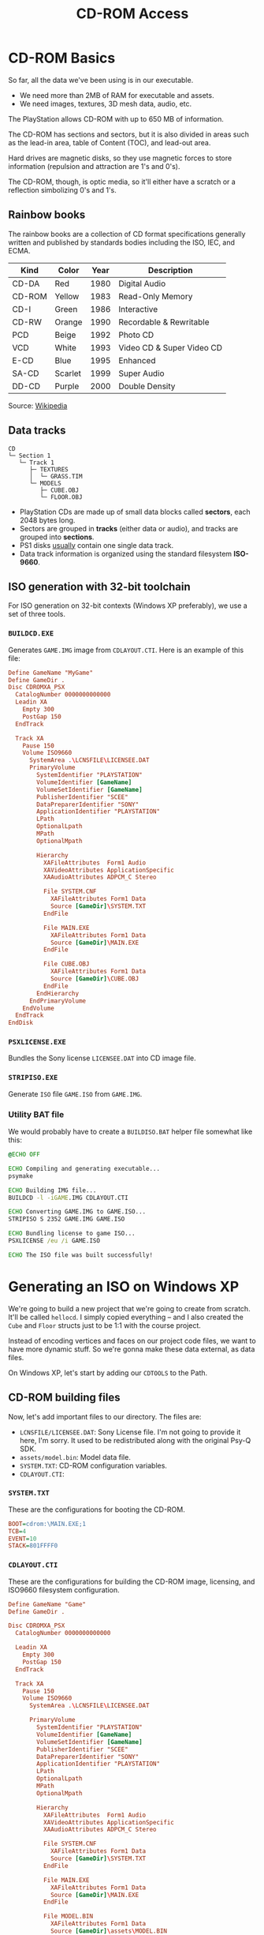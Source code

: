 #+title: CD-ROM Access

* CD-ROM Basics

So far, all the data we've been using is in our executable.

- We need more than 2MB of RAM for executable and assets.
- We need images, textures, 3D mesh data, audio, etc.

The PlayStation allows CD-ROM with up to 650 MB of information.

The CD-ROM has sections and sectors, but it is also divided in areas such as the
lead-in area, table of Content (TOC), and lead-out area.

Hard  drives  are  magnetic  disks,  so   they  use  magnetic  forces  to  store
information (repulsion and attraction are 1's and 0's).

The  CD-ROM, though,  is  optic media,  so  it'll  either have  a  scratch or  a
reflection simbolizing 0's and 1's.

** Rainbow books

The rainbow books are a collection of CD format specifications generally written
and published by standards bodies including the ISO, IEC, and ECMA.

| Kind   | Color   | Year | Description               |
|--------+---------+------+---------------------------|
| CD-DA  | Red     | 1980 | Digital Audio             |
| CD-ROM | Yellow  | 1983 | Read-Only Memory          |
| CD-I   | Green   | 1986 | Interactive               |
| CD-RW  | Orange  | 1990 | Recordable & Rewritable   |
| PCD    | Beige   | 1992 | Photo CD                  |
| VCD    | White   | 1993 | Video CD & Super Video CD |
| E-CD   | Blue    | 1995 | Enhanced                  |
| SA-CD  | Scarlet | 1999 | Super Audio               |
| DD-CD  | Purple  | 2000 | Double Density            |

Source: [[https://en.wikipedia.org/wiki/Rainbow_Books][Wikipedia]]

** Data tracks

#+begin_example
CD
└─ Section 1
   └─ Track 1
      ├─ TEXTURES
      │  └─ GRASS.TIM
      └─ MODELS
         ├─ CUBE.OBJ
         └─ FLOOR.OBJ
#+end_example

- PlayStation CDs are  made up of small data blocks  called *sectors*, each 2048
  bytes long.
- Sectors are grouped in *tracks* (either data or audio), and tracks are grouped
  into *sections*.
- PS1 disks _usually_ contain one single data track.
- Data track information is organized using the standard filesystem *ISO-9660*.

** ISO generation with 32-bit toolchain

For ISO generation on  32-bit contexts (Windows XP preferably), we  use a set of
three tools.

*** ~BUILDCD.EXE~

Generates ~GAME.IMG~ image from ~CDLAYOUT.CTI~. Here is an example of this file:

#+begin_src conf
Define GameName "MyGame"
Define GameDir .
Disc CDROMXA_PSX
  CatalogNumber 0000000000000
  Leadin XA
    Empty 300
    PostGap 150
  EndTrack

  Track XA
    Pause 150
    Volume ISO9660
      SystemArea .\LCNSFILE\LICENSEE.DAT
      PrimaryVolume
        SystemIdentifier "PLAYSTATION"
        VolumeIdentifier [GameName]
        VolumeSetIdentifier [GameName]
        PublisherIdentifier "SCEE"
        DataPreparerIdentifier "SONY"
        ApplicationIdentifier "PLAYSTATION"
        LPath
        OptionalLpath
        MPath
        OptionalMpath

        Hierarchy
          XAFileAttributes  Form1 Audio
          XAVideoAttributes ApplicationSpecific
          XAAudioAttributes ADPCM_C Stereo

          File SYSTEM.CNF
            XAFileAttributes Form1 Data
            Source [GameDir]\SYSTEM.TXT
          EndFile

          File MAIN.EXE
            XAFileAttributes Form1 Data
            Source [GameDir]\MAIN.EXE
          EndFile

          File CUBE.OBJ
            XAFileAttributes Form1 Data
            Source [GameDir]\CUBE.OBJ
          EndFile
        EndHierarchy
      EndPrimaryVolume
    EndVolume
  EndTrack
EndDisk
#+end_src

*** ~PSXLICENSE.EXE~

Bundles the Sony license ~LICENSEE.DAT~ into CD image file.

*** ~STRIPISO.EXE~

Generate ~ISO~ file ~GAME.ISO~ from ~GAME.IMG~.

*** Utility BAT file

We would  probably have  to create  a ~BUILDISO.BAT~  helper file  somewhat like
this:

#+begin_src bat
@ECHO OFF

ECHO Compiling and generating executable...
psymake

ECHO Building IMG file...
BUILDCD -l -iGAME.IMG CDLAYOUT.CTI

ECHO Converting GAME.IMG to GAME.ISO...
STRIPISO S 2352 GAME.IMG GAME.ISO

ECHO Bundling license to game ISO...
PSXLICENSE /eu /i GAME.ISO

ECHO The ISO file was built successfully!
#+end_src

* Generating an ISO on Windows XP

We're  going  to   build  a  new  project  that  we're   going  to  create  from
scratch. It'll  be called ~hellocd~.  I simply copied  everything -- and  I also
created the ~Cube~ and ~Floor~ structs just to be 1:1 with the course project.

Instead of  encoding vertices and  faces on our project  code files, we  want to
have more dynamic stuff. So we're gonna make these data external, as data files.

On Windows XP, let's start by adding our ~CDTOOLS~ to the Path.

** CD-ROM building files

Now, let's add important files to our  directory. The files are:

- ~LCNSFILE/LICENSEE.DAT~: Sony License file. I'm  not going to provide it here,
  I'm sorry. It used to be redistributed along with the original Psy-Q SDK.
- ~assets/model.bin~: Model data file.
- ~SYSTEM.TXT~: CD-ROM configuration variables.
- ~CDLAYOUT.CTI~:

*** ~SYSTEM.TXT~

These are the configurations for booting the CD-ROM.

#+begin_src ini :tangle c/hellocd/SYSTEM.TXT
BOOT=cdrom:\MAIN.EXE;1
TCB=4
EVENT=10
STACK=801FFFF0
#+end_src

*** ~CDLAYOUT.CTI~

These  are the  configurations for  building  the CD-ROM  image, licensing,  and
ISO9660 filesystem configuration.

#+begin_src conf :tangle c/hellocd/CDLAYOUT.CTI
Define GameName "Game"
Define GameDir .

Disc CDROMXA_PSX
  CatalogNumber 0000000000000

  Leadin XA
    Empty 300
    PostGap 150
  EndTrack

  Track XA
    Pause 150
    Volume ISO9660
      SystemArea .\LCNSFILE\LICENSEE.DAT

      PrimaryVolume
        SystemIdentifier "PLAYSTATION"
        VolumeIdentifier [GameName]
        VolumeSetIdentifier [GameName]
        PublisherIdentifier "SCEE"
        DataPreparerIdentifier "SONY"
        ApplicationIdentifier "PLAYSTATION"
        LPath
        OptionalLpath
        MPath
        OptionalMpath

        Hierarchy
          XAFileAttributes  Form1 Audio
          XAVideoAttributes ApplicationSpecific
          XAAudioAttributes ADPCM_C Stereo

          File SYSTEM.CNF
            XAFileAttributes Form1 Data
            Source [GameDir]\SYSTEM.TXT
          EndFile

          File MAIN.EXE
            XAFileAttributes Form1 Data
            Source [GameDir]\MAIN.EXE
          EndFile

          File MODEL.BIN
            XAFileAttributes Form1 Data
            Source [GameDir]\assets\MODEL.BIN
          EndFile
        EndHierarchy
      EndPrimaryVolume
    EndVolume
  EndTrack
EndDisk
#+end_src

** Generating ISO

Provided that the  toolchain binaries are on  your PATH, this is  easy. Just use
the following ~BUILDISO.BAT~ file to build the project and also build the ISO:

#+begin_src bat c/hellocd/BUILDISO.BAT
@ECHO OFF
psymake
BUILDCD -l -iGAME.IMG CDLAYOUT.CTI
STRIPISO S 2352 GAME.IMG GAME.ISO
PSXLICENSE /eu /i GAME.ISO
#+end_src

** The filesystem

On No$psx, go to Window > Filesystem. There,  you should be able to see that the
CD-ROM drive has  a single track (Track 01) of  data, containing three important
files: ~SYSTEM.CNF~, ~MAIN.EXE~ and ~MODEL.BIN~.

There is also going to be a ~License.txt~ file and a ~Logo.tmd~ file.

There  would also  be  a final  dummy  track  (Track AA),  which  is the  CD-ROM
lead-out.

* Generating an ISO on Windows 11

If you're using a modern Windows 11 machine, there is also a way to generate the
ISO.

Make sure you already have the ~assets/model.bin~ and ~SYSTEM.TXT~ files.

You'll also need to download [[https://github.com/Lameguy64/mkpsxiso][~mkpsxiso~]] and install it to your path.

In the  case of  the modern  toolchain, we  are going  to have  a ~CDLAYOUT.xml~
file. It has  basically the same idea as ~CDLAYOUT.CTI~,  except we're declaring
it as a XML format for a different tool that builds our CD.

#+begin_src xml :tangle c/hellocd/CDLAYOUT.xml
<?xml version="1.0" encoding="UTF-8"?>
<iso_project image_name="GAME.ISO" cue_sheet="GAME.CUE" no_xa="0">
  <track type="data">
    <identifiers
	system        = "PLAYSTATION"
	application   = "PLAYSTATION"
	volume        = "MYDISC"
	volume_set    = "GAME"
	publisher     = "ME"
	data_preparer = "MKPSXISO"
	copyright     = "COPYLEFT" />
    <license file="LCNSFILE/LICENSEE.DAT" />
    <directory_tree>
      <file name="SYSTEM.CNF" type="data" source="SYSTEM.TXT" />
      <file name="MAIN.EXE" type="data" source="hellocd.ps-exe" />
      <file name="MODEL.BIN" type="data" source="assets/model.bin" />
    </directory_tree>
  </track>
</iso_project>
#+end_src

Now just run ~mkpsxiso~:

#+begin_src powershell
mkpsxiso CDLAYOUT.xml
#+end_src

** Using the ISO with PCSX-Redux

After you  build the ISO image  for the first time,  think of it as  a read-only
storage for our asset files. You can run the ISO image on PCSX-Redux no problem,
but if you still  want to be able to debug your application  like you were doing
before,  first load  the  image, then  just  press  ~F5~ on  VSCode  to run  the
~.ps-exe~ directly from your machine.

* Generating the project using Docker

I took  the liberty of  creating a Docker  project containing the  toolchain for
building  these. The  Docker image  contains  both the  GCC-MIPSEL compiler  and
mkpsxiso.

The Dockerfile for the toolchain can be found [[https://github.com/luksamuk/psxtoolchain][here]].

#+begin_src bash :tangle c/hellocd/buildiso.sh
#!/bin/bash
exec docker run --rm \
     -v $(pwd):/source \
     -w /source \
     luksamuk/psxtoolchain:latest \
     "make && mkpsxiso -y CDLAYOUT.xml"
#+end_src

* What is ~SYSTEM.CNF~?

This file is basically an ASCII ~.txt~ containing boot information for the disc,
analogous to ~AUTOEXEC.BAT~ or ~CONFIG.SYS~ on old MS-DOS.

The parameters provided are:

- ~BOOT=cdrom:\MAIN.EXE;1~: tells  the main boot executable  (~;1~ specifies its
  version, a filesystem property).
- ~TCB=4~: provides information  about Thread Control Blocks  (maximum number of
  threads).
- ~EVENT=10~: provides information about Event Control Blocks (maximum number of
  events).
- ~STACK=801FFFF0~: tells the system where to initialize the stack pointer.

If needed be, [[https://problemkaputt.de/psxspx-cdrom-file-playstation-exe-and-system-cnf.htm][check the documentation on psx-spx]].

* A Function to Read Files from the CD

Now, we wish to have a function named ~file_read~ that could work like this:

#+begin_src c
u_long length;
char *bytes;
bytes = (char*) file_read("\\MODEL.BIN;1", &length);
#+end_src

Notice that these bytes will be allocated on the *heap*.

** Function definition

Here's how this function should be declared:

#+begin_src c
char *
file_read(char *filename, u_long *length)
{
    CdlFILE filepos;
    int numsectors;
    char *buffer;

    buffer = NULL;

    // Find file on CD
    if(CdSearchFile(&filepos, filename) == NULL) {
        printf("File %s not found on the CD.\n", filename);
        return NULL;
    }

    // Compute number of sectors to read from the CD
    numsectors = (filepos.size + 2047) / 2048;
    // Allocate buffer for file (must be a multiple of 2048)
    buffer = (char*) malloc(2048 * numsectors);

    if(!buffer) {
        printf("Error allocating %d sectors.\n", numsectors);
        return NULL;
    }

    // Set read target to the file position on the CD
    CdControl(CdlSetloc, (u_char*) &filepos.pos, 0);
    // Start reading from CD (at full speed)
    CdRead(numsectors, (u_long*) buffer, CdlModeSpeed);
    // Wait until the reading is complete
    CdReadSync(0, 0);

    // Return length of the number of bytes read and a buffer pointer
    ,*length = filepos.size;
    return buffer;
}
#+end_src

There are a few Psy-Q specific functions  and data types that we need to invoke,
and they come from ~libcd.h~.

We would also need to initialize the  CD subsystem using ~CdInit()~, and then we
can start reading files from the CD.

** Creating the code

Create a file ~utils.h~ and declare the function prototype.

Create also a ~utils.c~  file (remember to add it to the  Makefile) and copy the
function there.

Since we're using a  modern stack, we also need to initialize  the heap, or else
we won't be able to use the ~malloc~ function. We'll see that soon.

Include ~utils.h~ on ~main.c~. Then, on ~setup~, add the following:

#+begin_src c
CdInit();
#+end_src

** Reading the file

Directly on ~setup~, read the file:

#+begin_src c
char *buffer;
u_long length;

buffer = file_read("\\MODEL.BIN;1", &length);
printf("Read %lu bytes from MODEL.BIN (ptr %p)\n", length, buffer);

free(buffer);
#+end_src

* CD-ROM Access via BIOS Functions

There are already some BIOS functions for accessing the CD-ROM subsystem.

These can be seen on the BIOS functions documentation. There are [[https://psx-spx.consoledev.net/kernelbios/#bios-cdrom-functions][CD-ROM
functions]].

There are also [[https://psx-spx.consoledev.net/kernelbios/#bios-file-functions][File functions]] such as ~open~, ~lseek~, ~read~, ~write~, ~close~,
etc.

CD-ROMs are basically accessed via normal  BIOS file functions, under the device
name ~cdrom0:~.

You can also visit the [[https://psx-spx.consoledev.net/kernelbios/#bios-function-summary][BIOS Function Summary]] to see a list of all functions.

* Understanding the ~MODEL.BIN~ File

Let's take a look at ~MODEL.BIN~.

#+begin_src bash :eval never :tangle no
xxd c/hellocd/assets/model.bin
#+end_src

#+begin_example
00000000: 0008 ff80 ff80 ff80 0080 ff80 ff80 0080  ................
00000010: ff80 0080 ff80 ff80 0080 ff80 0080 ff80  ................
00000020: 0080 0080 ff80 0080 0080 0080 ff80 0080  ................
00000030: 0080 0006 0003 0002 0000 0001 0000 0001  ................
00000040: 0004 0005 0004 0005 0007 0006 0001 0002  ................
00000050: 0005 0006 0002 0003 0006 0007 0003 0000  ................
00000060: 0007 0004 06ff 0000 0000 ff00 0000 00ff  ................
00000070: 00ff 00ff 00ff ff00 0000 ffff 00         .............
#+end_example

Here is the relation for the bytes sequentially:

| Description            | Size                                       |
|------------------------+--------------------------------------------|
| Number of vertices     | 2 bytes                                    |
| X, Y, Z                | 6 bytes per vertex (2 bytes per component) |
| Number of face indices | 2 bytes                                    |
| Face indices           | 8 bytes per face (4 shorts per index)      |
| Number of color faces  | 1 byte                                     |
| Colors                 | 4 bytes per color (R, G, B + padding)      |

So we have:

- 2 bytes containing the number of vertices (8)

#+begin_example
00000000: 0008
00000010:
00000020:
00000030:
00000040:
00000050:
00000060:
00000070:
#+end_example

- 48 bytes of vertex data (2 bytes x 3 components x 8 vertices)
  - We  can notice  that a  ~short~ starting  with ~ff~  is probably  a negative
    number

#+begin_example
00000000:      ff80 ff80 ff80 0080 ff80 ff80 0080
00000010: ff80 0080 ff80 ff80 0080 ff80 0080 ff80
00000020: 0080 0080 ff80 0080 0080 0080 ff80 0080
00000030: 0080
00000040:
00000050:
00000060:
00000070:
#+end_example

- 2 bytes containing the number of faces (6)

#+begin_example
00000000:
00000010:
00000020:
00000030:      0006
00000040:
00000050:
00000060:
00000070:
#+end_example
  
- 48 bytes of face data (2 bytes x 4 face indices x 6 faces)

#+begin_example
00000000:
00000010:
00000020:
00000030:           0003 0002 0000 0001 0000 0001
00000040: 0004 0005 0004 0005 0007 0006 0001 0002
00000050: 0005 0006 0002 0003 0006 0007 0003 0000
00000060: 0007 0004
00000070:
#+end_example

- 1 byte containing the number of colors (6, like the number of faces)

#+begin_example
00000000:
00000010:
00000020:
00000030:
00000040:
00000050:
00000060:           06
00000070:
#+end_example
  
- 24 bytes of color data (1 byte x 4 components including padding x 6 colors)

#+begin_example
00000000:
00000010:
00000020:
00000030:
00000040:
00000050:
00000060:             ff 0000 0000 ff00 0000 00ff
00000070: 00ff 00ff 00ff ff00 0000 ffff 00
#+end_example

We could also use a hex editor  (I recommend [[https://imhex.werwolv.net/][ImHex]]) to watch this layout. Here's
the code for the Pattern Editor:

#+begin_src c
struct SVECTOR {
    be u16 vx;
    be u16 vy;
    be u16 vz;
};

struct QuadFaces {
    be u16 a;
    be u16 b;
    be u16 c;
    be u16 d;
};

struct Color {
    u8 r;
    u8 g;
    u8 b;
    padding[1];
};

struct Layout {
    be u16 numverts;
    SVECTOR vertices[numverts];
    be u16 numfaces;
    QuadFaces faces[numfaces];
    u8 numcolors;
    Color colors[numcolors];
};

Layout layout @ 0x0;
#+end_src

[[file:img/imhex000.png]]

* Dynamically Allocating Buffers

First things first, remove the floor, the cube movement and its collision. Let's
keep things simple.

Let's define a new data type called ~Object~:

#+begin_src c
typedef struct Object {
    short numverts;
    SVECTOR *vertices;

    short numfaces;
    short *faces;

    short numcolors;
    CVECTOR *colors;
} Object;
#+end_src

We do not know at compile-time how  many vertices we'll need to store inside the
3D object, so  this is only known at  runtime after we read the  contents of our
file.

We're going to declare a global variable, allocate the vertices on the heap, and
then define them.

* Heap Initialization on Windows 11

Since  we're using  Nugget, we  have to  initialize the  heap, since  Nugget, by
default, does not initialize the heap and the stack by default.

Include the ~malloc.h~ header from Nugget.

#+begin_src c
#include <malloc.h>
#+end_src

Declare the following globals on ~main.c~:

#+begin_src c
extern char __heap_start, __sp;
#+end_src

Now, on ~setup~, initialize the heap and the stack:

#+begin_src c
InitHeap3((unsigned long *) (&__heap_start), (&__sp - 0x5000) - &__heap_start);
#+end_src

With this, we're  setting the size of our stack  (20480 bytes), and initializing
our heap.

Furthermore, *anytime* we use ~malloc~, we'll need to replace it with ~malloc3~.

#+begin_src c
// In utils.c...
buffer = (char*) malloc3(2048 * numsectors);
#+end_src

You should not be able to see any results of ~printf~ with the log window (Debug
> Show Logs).

* Interpreting Bytes as Numbers

Let's start by cleaning up our project.

Comment out  anything related to rendering  our cube.  We won't  be needing that
for now, but we will tweak that later.

** ~object~ library

Create two files: ~object.h~ and ~object.c~ (add it to the Makefile!).

On ~object.h~, add the ~Object~ definition as provided before.

Include ~object.h~ on ~main.c~ and declare a global variable:

#+begin_src c
Object object;
#+end_src

Now we're gonna start loading the data from ~MODEL.BIN~ into this object.

** Reading bytes

On ~setup~, let's tweak a little how we're reading our file:

#+begin_src c
char *bytes;
u_long length;

bytes = file_read("\\MODEL.BIN;1", &length);
printf("Read %lu bytes from MODEL.BIN (ptr %p)\n", length, bytes);

// << New code goes here >>

free(bytes);
#+end_src

Now, let's think about what we want on the indicated comment above.

We want to read and count a number of bytes as we read our byte buffer.

Let's start by reading a single ~short~ from our buffer -- the first number, the
number of vertices on this object.

#+begin_src c
u_long b = 0; // Counter of bytes
object.numverts = get_short(bytes, &b);
printf("NUM VERTS = %d\n", object.numverts);
#+end_src

** Defining ~get_short~

~get_short~ is going to be a function of ~utils.h~. Let's define it there.

#+begin_src c
short
get_short(u_char *bytes, u_long *b)
{
    unsigned short value = 0;
    value |= bytes[(*b)++];
    value |= bytes[(*b)++] << 8;
    return (short) value;
}
#+end_src

Notice that we're returning an unsigned cast  to signed short because we want to
be able to read signed values.

However, once we run our code, we will see that the console shows the following:

#+begin_example
NUM VERTS = 2048
#+end_example

So what is going on?

** My two cents on the problem

We're reading  a number on  *big endian* format  instead of *little  endian*. So
we think we're reading ~0x0008~, but the PSX hardware is little endian, so these
bytes are understood in the order ~0x0800~, which is equal to ~2048~.

* Handling Different Order of Bytes

The reason  that our number is  wrong is because  the file is being  provided in
*big endian* format, while our hardware expects *little endian* format.

Don't worry, this is  on purpose. We don't need a file  in little endian format;
this knowledge will come in handy very soon.

Let's split  our functions into  two: ~get_short_le~ and ~get_short_be~.  As the
names suggest, one is  for _little endian_ (original one), and  the other is for
_big endian_.

#+begin_src c
short
get_short_le(u_char *bytes, u_long *b)
{
    unsigned short value = 0;
    value |= bytes[(*b)++];
    value |= bytes[(*b)++] << 8;
    return (short) value;
}

short
get_short_be(u_char *bytes, u_long *b)
{
    unsigned short value = 0;
    value |= bytes[(*b)++] << 8;
    value |= bytes[(*b)++];
    return (short) value;
}
#+end_src

** Adjusting our code

On ~main.c~, let's ensure that we're reading using the _big endian_ format:

#+begin_src c
object.numverts = get_short_be(bytes, &b);
#+end_src

Now everything looks fine:

#+begin_example
NUM VERTS = 8
#+end_example

** Reading vertices

Now that we  have what we need, we  can read the vertices of our  file and start
storing them onto our object:

#+begin_src c
u_long b = 0; // Counter of bytes
object.numverts = get_short_be((u_char *) bytes, &b);
object.vertices = malloc3(object.numverts * sizeof(SVECTOR));
for(u_long i = 0; i < object.numverts; i++) {
    object.vertices[i].vx = get_short_be((u_char *) bytes, &b);
    object.vertices[i].vy = get_short_be((u_char *) bytes, &b);
    object.vertices[i].vz = get_short_be((u_char *) bytes, &b);
    printf("VERTEX %ld, X=%d, Y=%d, Z=%d\n",
           i,
           object.vertices[i].vx,
           object.vertices[i].vy,
           object.vertices[i].vz);
}
#+end_src

Everything looks pretty fine, including the signal:

#+begin_example
Read 125 bytes from MODEL.BIN (ptr 801fa6f8)
VERTEX 0, X=-128, Y=-128, Z=-128
VERTEX 1, X=128, Y=-128, Z=-128
VERTEX 2, X=128, Y=-128, Z=128
VERTEX 3, X=-128, Y=-128, Z=128
VERTEX 4, X=-128, Y=128, Z=-128
VERTEX 5, X=128, Y=128, Z=-128
VERTEX 6, X=128, Y=128, Z=128
VERTEX 7, X=-128, Y=128, Z=128
#+end_example

** Exercise: Read the face indices from the file

Ok, let's try that.

I recall from before  that the number of faces is a short  value, and then every
face has four shorts.  So we'll be reading four shorts per face,  and we need to
be careful how we're going to iterate there.

#+begin_src c
object.numfaces = get_short_be((u_char *) bytes, &b);
object.faces = malloc3(object.numfaces * 4 * sizeof(short));
#+end_src

To iterate,  we'll be moving 4  by 4 elements and  getting a short for  each. We
could also iterate on  ~4 * object.numfaces~, but nah, let's  make this a little
more difficult.

#+begin_src c
for(u_long i = 0; i < object.numfaces * 4; i += 4) {
    object.faces[i] = get_short_be((u_char *) bytes, &b);
    object.faces[i + 1] = get_short_be((u_char *) bytes, &b);
    object.faces[i + 2] = get_short_be((u_char *) bytes, &b);
    object.faces[i + 3] = get_short_be((u_char *) bytes, &b);
    printf("FACES %ld ~ %ld: %d, %d, %d, %d\n",
           i, i + 3,
           object.faces[i],
           object.faces[i + 1],
           object.faces[i + 2],
           object.faces[i + 3]);
}
#+end_src

Let's take a look...

#+begin_example
FACES 0 ~ 3: 3, 2, 0, 1
FACES 4 ~ 7: 0, 1, 4, 5
FACES 8 ~ 11: 4, 5, 7, 6
FACES 12 ~ 15: 1, 2, 5, 6
FACES 16 ~ 19: 2, 3, 6, 7
FACES 20 ~ 23: 3, 0, 7, 4
#+end_example

Ok, on range 0 to 7... Looking good. I think that's it.

** Exercise: Read the color values from the file

So the  color vectors are  of type ~CVECTOR~, which  is composed of  four ~char~
values.

Each color component is composed of four bytes, read on the order ~R~, ~G~, ~B~,
and a padding value.

Let's start  by making a new  function on ~utils.h~ called  ~get_byte~. We won't
need to account for endianness here, since bytes are not affected by it:

#+begin_src c
char
get_byte(u_char *bytes, u_long *b)
{
    return (char) bytes[(*b)++];
}
#+end_src

Now let's read the number of bytes and allocate the vectors:

#+begin_src c
object.numcolors = (short) get_byte((u_char *) bytes, &b);
object.colors = malloc3(object.numcolors * sizeof(CVECTOR));
#+end_src

Notice  how I'm  casting  the  result of  ~get_byte~  there  because our  struct
actually holds the number of colors as ~short~.

Now all  we have to do  is iterate normally,  reading bytes (one per  each color
component):

#+begin_src c
for(u_long i = 0; i < object.numcolors; i++) {
    object.colors[i].r = get_byte((u_char *) bytes, &b);
    object.colors[i].g = get_byte((u_char *) bytes, &b);
    object.colors[i].b = get_byte((u_char *) bytes, &b);
    object.colors[i].cd = get_byte((u_char *) bytes, &b);
    printf("COLOR %ld: R=%d G=%d B=%d CD=%d\n",
           i,
           object.colors[i].r,
           object.colors[i].g,
           object.colors[i].b,
           object.colors[i].cd);
}
#+end_src

Let's see the result...

#+begin_example
COLOR 0: R=255 G=0 B=0 CD=0
COLOR 1: R=0 G=255 B=0 CD=0
COLOR 2: R=0 G=0 B=255 CD=0
COLOR 3: R=255 G=0 B=255 CD=0
COLOR 4: R=255 G=255 B=0 CD=0
COLOR 5: R=0 G=255 B=255 CD=0
#+end_example

Perfect!

* Reading Vertices & Faces from a File

*IMPORTANT:* So, the only thing I need  to be aware of is that ~object.numfaces~
 is not holding the number of faces * 4. So when iterating for rendering, I have
 to remember that.

** Util functions for reading long values
 
Let's go ahead and create our ~long~ readers for big endian and little endian on
~utils.h~:

#+begin_src c
long
get_long_le(u_char *bytes, u_long *b)
{
    unsigned long value = 0;
    value |= bytes[(*b)++];
    value |= bytes[(*b)++] << 8;
    value |= bytes[(*b)++] << 16;
    value |= bytes[(*b)++] << 24;
    return (long) value;
}

long
get_long_be(u_char *bytes, u_long *b)
{
    unsigned long value = 0;
    value |= bytes[(*b)++] << 24;
    value |= bytes[(*b)++] << 16;
    value |= bytes[(*b)++] << 8;
    value |= bytes[(*b)++];
    return (long) value;
}
#+end_src

** Tweaking the object and rendering

Let's tweak the Object definition a  little, adding again a position, a rotation
and a scale to it.

#+begin_src c
typedef struct Object {
    SVECTOR rotation;
    VECTOR  position;
    VECTOR  scale;

    short numverts;
    SVECTOR *vertices;

    short numfaces;
    short *faces;

    short numcolors;
    CVECTOR *colors;
} Object;
#+end_src

Now let's uncomment our code for rendering. Tweak  it in any way you must, so we
can use a flat shaded quad (~POLY_F4~) for each face:

#+begin_src c
POLY_F4 *poly;

...

// Look at object
look_at(&camera, &camera.position, &object.position, &(VECTOR){0, -ONE, 0});

/* Object rendering */
RotMatrix(&object.rotation, &world);
TransMatrix(&world, &object.position);
ScaleMatrix(&world, &object.scale);
CompMatrixLV(&camera.lookat, &world, &view);
SetRotMatrix(&view);
SetTransMatrix(&view);

for(int i = 0, j = 0; i < object.numfaces * 4; i += 4, j++) {
    poly = (POLY_F4*)get_next_prim();
    setPolyF4(poly);
    setRGB0(poly, object.colors[j].r, object.colors[j].g, object.colors[j].b);

    // Inline GTE quad calls
    gte_ldv0(&object.vertices[object.faces[i + 0]]);
    gte_ldv0(&object.vertices[object.faces[i + 0]]);
    gte_ldv1(&object.vertices[object.faces[i + 1]]);
    gte_ldv2(&object.vertices[object.faces[i + 2]]);
    gte_rtpt();
    gte_nclip();
    gte_stopz(&nclip);
    if(nclip <= 0) continue;
    gte_stsxy0(&poly->x0);

    gte_ldv0(&object.vertices[object.faces[i + 3]]);
    gte_rtps();
    gte_stsxy3(&poly->x1, &poly->x2, &poly->x3);
    gte_avsz4();
    gte_stotz(&otz);

    if((otz > 0) && (otz < OT_LEN)) {
        addPrim(get_ot_at(get_curr_buffer(), otz), poly);
        increment_next_prim(sizeof(POLY_F4));
    }
}
#+end_src

The only "weird"  thing here is how  we're declaring ~j~ to  increment little by
little so we can have a proper index for our color that doesn't go up 4 by 4.

Further, on ~setup~, let's use the macro ~setVector~ to initialize our position,
rotation and scale:

#+begin_src c
setVector(&object.position, 0, 0, 0);
setVector(&object.rotation, 0, 0, 0);
setVector(&object.scale, ONE, ONE, ONE);
#+end_src

Let's also go back  to the end of ~update~ and add a  little rotation on Y axis,
just to be cool:

#+begin_src c
object.rotation.vy += 20;
#+end_src

Everything should look fine now!

[[file:img/hellocd-final.png]]

Here is a video of it in action:

[[file:img/hellocd-video.mp4]]
